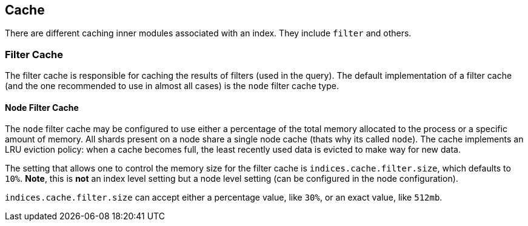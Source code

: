 [[index-modules-cache]]
== Cache

There are different caching inner modules associated with an index. They
include `filter` and others.

[float]
[[filter]]
=== Filter Cache

The filter cache is responsible for caching the results of filters (used
in the query). The default implementation of a filter cache (and the one
recommended to use in almost all cases) is the `node` filter cache type.

[float]
[[node-filter]]
==== Node Filter Cache

The `node` filter cache may be configured to use either a percentage of
the total memory allocated to the process or a specific amount of
memory. All shards present on a node share a single node cache (thats
why its called `node`). The cache implements an LRU eviction policy:
when a cache becomes full, the least recently used data is evicted to
make way for new data.

The setting that allows one to control the memory size for the filter
cache is `indices.cache.filter.size`, which defaults to `10%`. *Note*,
this is *not* an index level setting but a node level setting (can be
configured in the node configuration).

`indices.cache.filter.size` can accept either a percentage value, like
`30%`, or an exact value, like `512mb`.

